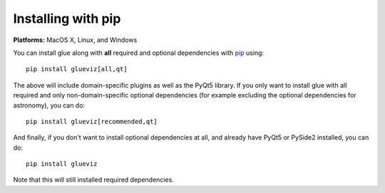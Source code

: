 Installing with pip
===================

**Platforms:** MacOS X, Linux, and Windows

You can install glue along with **all** required and optional dependencies
with `pip <https://pip.pypa.io/en/stable/>`__ using::

    pip install glueviz[all,qt]

The above will include domain-specific plugins as well as the PyQt5 library.
If you only want to install glue with all required and only non-domain-specific
optional dependencies (for example excluding the optional dependencies for
astronomy), you can do::

    pip install glueviz[recommended,qt]

And finally, if you don't want to install optional dependencies at all, and
already have PyQt5 or PySide2 installed, you can do::

    pip install glueviz

Note that this will still installed required dependencies.
